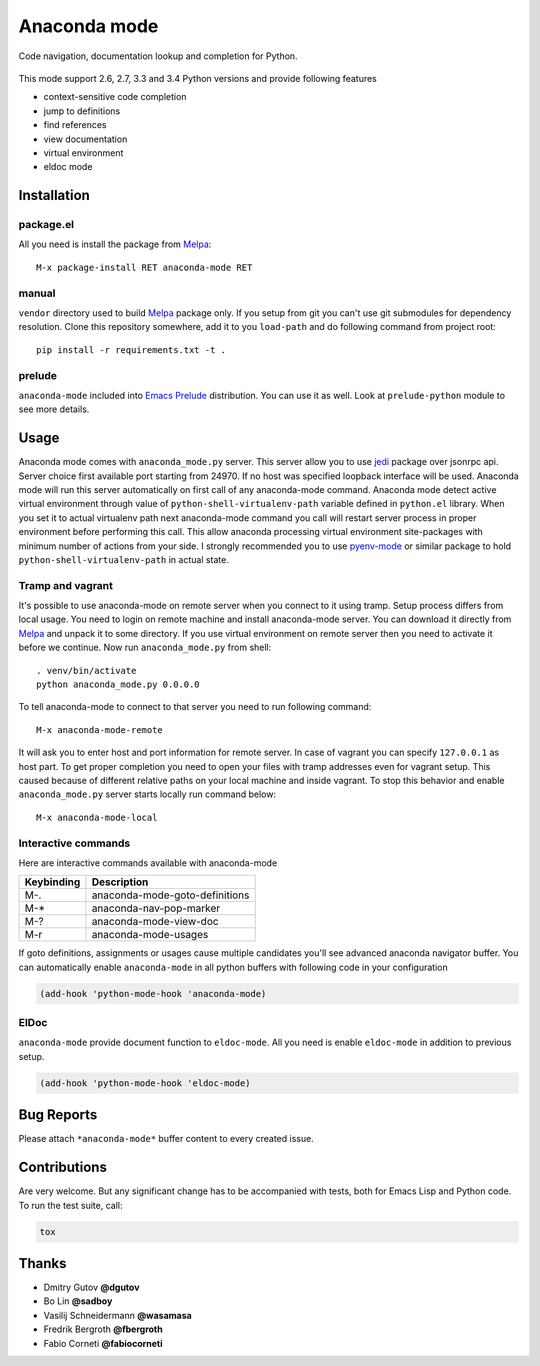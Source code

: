 .. |travis| image:: https://travis-ci.org/proofit404/anaconda-mode.png
    :target: https://travis-ci.org/proofit404/anaconda-mode
    :alt: Build Status

.. |gemnasium| image:: https://gemnasium.com/proofit404/anaconda-mode.png
    :target: https://gemnasium.com/proofit404/anaconda-mode
    :alt: Dependency Status

.. |coveralls| image:: https://coveralls.io/repos/proofit404/anaconda-mode/badge.png
    :target: https://coveralls.io/r/proofit404/anaconda-mode
    :alt: Coverage Status

================================================
 Anaconda mode |travis| |gemnasium| |coveralls|
================================================

.. image:: static/logo.png
    :align: center

Code navigation, documentation lookup and completion for Python.

.. figure:: static/goto-definitions.png

This mode support 2.6, 2.7, 3.3 and 3.4 Python versions and provide
following features

* context-sensitive code completion
* jump to definitions
* find references
* view documentation
* virtual environment
* eldoc mode

Installation
------------

package.el
``````````

All you need is install the package from Melpa_::

    M-x package-install RET anaconda-mode RET

manual
``````

``vendor`` directory used to build Melpa_ package only.  If you setup
from git you can't use git submodules for dependency resolution.
Clone this repository somewhere, add it to you ``load-path`` and do
following command from project root::

    pip install -r requirements.txt -t .

prelude
```````

``anaconda-mode`` included into `Emacs Prelude`_ distribution.  You
can use it as well.  Look at ``prelude-python`` module to see more
details.

Usage
-----

Anaconda mode comes with ``anaconda_mode.py`` server.  This server
allow you to use jedi_ package over jsonrpc api.  Server choice first
available port starting from 24970.  If no host was specified loopback
interface will be used.  Anaconda mode will run this server
automatically on first call of any anaconda-mode command.  Anaconda
mode detect active virtual environment through value of
``python-shell-virtualenv-path`` variable defined in ``python.el``
library.  When you set it to actual virtualenv path next anaconda-mode
command you call will restart server process in proper environment
before performing this call.  This allow anaconda processing virtual
environment site-packages with minimum number of actions from your
side.  I strongly recommended you to use `pyenv-mode`_ or similar
package to hold ``python-shell-virtualenv-path`` in actual state.

Tramp and vagrant
`````````````````

It's possible to use anaconda-mode on remote server when you connect
to it using tramp.  Setup process differs from local usage.  You need
to login on remote machine and install anaconda-mode server.  You can
download it directly from Melpa_ and unpack it to some directory.  If
you use virtual environment on remote server then you need to activate
it before we continue.  Now run ``anaconda_mode.py`` from shell::

    . venv/bin/activate
    python anaconda_mode.py 0.0.0.0

To tell anaconda-mode to connect to that server you need to run
following command::

    M-x anaconda-mode-remote

It will ask you to enter host and port information for remote server.
In case of vagrant you can specify ``127.0.0.1`` as host part.  To get
proper completion you need to open your files with tramp addresses
even for vagrant setup.  This caused because of different relative
paths on your local machine and inside vagrant.  To stop this behavior
and enable ``anaconda_mode.py`` server starts locally run command
below::

    M-x anaconda-mode-local

Interactive commands
````````````````````

Here are interactive commands available with anaconda-mode

==========  ==============================
Keybinding  Description
==========  ==============================
M-.         anaconda-mode-goto-definitions
M-*         anaconda-nav-pop-marker
M-?         anaconda-mode-view-doc
M-r         anaconda-mode-usages
==========  ==============================

If goto definitions, assignments or usages cause multiple candidates
you'll see advanced anaconda navigator buffer.  You can automatically
enable ``anaconda-mode`` in all python buffers with following code in
your configuration

.. code:: lisp

    (add-hook 'python-mode-hook 'anaconda-mode)

ElDoc
`````

``anaconda-mode`` provide document function to ``eldoc-mode``.  All
you need is enable ``eldoc-mode`` in addition to previous setup.

.. code:: lisp

    (add-hook 'python-mode-hook 'eldoc-mode)

Bug Reports
-----------

Please attach ``*anaconda-mode*`` buffer content to every created issue.

Contributions
-------------

Are very welcome.  But any significant change has to be accompanied
with tests, both for Emacs Lisp and Python code.  To run the test
suite, call:

.. code:: shell

    tox

Thanks
------

* Dmitry Gutov **@dgutov**
* Bo Lin **@sadboy**
* Vasilij Schneidermann **@wasamasa**
* Fredrik Bergroth **@fbergroth**
* Fabio Corneti **@fabiocorneti**

.. _Melpa: http://melpa.milkbox.net/
.. _pyenv-mode: https://github.com/proofit404/pyenv-mode
.. _jedi: http://jedi.jedidjah.ch/en/latest/
.. _emacs prelude: https://github.com/bbatsov/prelude
